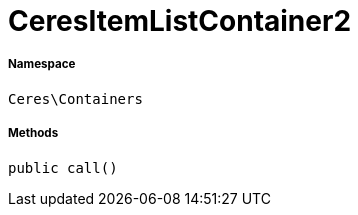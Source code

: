 :table-caption!:
:example-caption!:
:source-highlighter: prettify
:sectids!:
[[ceres__ceresitemlistcontainer2]]
= CeresItemListContainer2





===== Namespace

`Ceres\Containers`






===== Methods

[source%nowrap, php, subs=+macros]
[#call]
----

public call()

----







